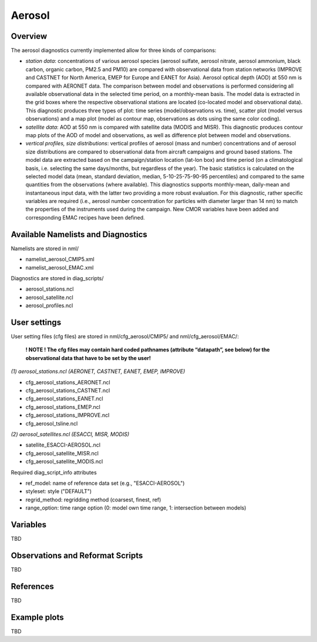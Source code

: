 Aerosol
=======

Overview
--------

The aerosol diagnostics currently implemented allow for three kinds of
comparisons:

* *station data*: concentrations of various aerosol species (aerosol sulfate, aerosol nitrate, aerosol ammonium, black carbon, organic carbon, PM2.5 and PM10) are compared with observational data from station networks (IMPROVE and CASTNET for North America, EMEP for Europe and EANET for Asia). Aerosol optical depth (AOD) at 550 nm is compared with AERONET data. The comparison between model and observations is performed considering all available observational data in the selected time period, on a monthly-mean basis. The model data is extracted in the grid boxes where the respective observational
  stations are located (co-located model and observational data). This diagnostic produces three types of plot: time series (model/observations vs. time), scatter plot (model versus observations) and a map plot (model as contour map, observations as dots using the same color coding).

* *satellite data*: AOD at 550 nm is compared with satellite data (MODIS and MISR). This diagnostic produces contour map plots of the AOD of model and observations, as well as difference plot between model and observations.

* *vertical profiles, size distributions*: vertical profiles of aerosol (mass and number) concentrations and of aerosol size distributions are compared to observational data from aircraft campaigns and ground based stations. The model data are extracted based on the campaign/station location (lat-lon box) and time period (on a climatological basis, i.e. selecting the same days/months, but regardless of the year). The basic statistics is calculated on the selected model data (mean, standard deviation, median, 5-10-25-75-90-95 percentiles) and compared to the same quantities from the observations (where available). This diagnostics supports monthly-mean, daily-mean and instantaneous input data, with the latter two providing a more
  robust evaluation. For this diagnostic, rather specific variables are required (i.e., aerosol number concentration for particles with diameter larger than 14 nm) to match the properties of the instruments used during the campaign. New CMOR variables have been added and corresponding EMAC recipes have been defined.


Available Namelists and Diagnostics
-----------------------------------

Namelists are stored in nml/

* namelist_aerosol_CMIP5.xml
* namelist_aerosol_EMAC.xml

Diagnostics are stored in diag_scripts/

* aerosol_stations.ncl
* aerosol_satellite.ncl
* aerosol_profiles.ncl


User settings
-------------

User setting files (cfg files) are stored in nml/cfg_aerosol/CMIP5/ and nml/cfg_aerosol/EMAC/:

  **! NOTE ! The cfg files may contain hard coded pathnames (attribute “datapath”, see below) for the observational data that have to be set by the user!**
  
*(1)	aerosol_stations.ncl (AERONET, CASTNET, EANET, EMEP, IMPROVE)*
  
* cfg_aerosol_stations_AERONET.ncl
* cfg_aerosol_stations_CASTNET.ncl
* cfg_aerosol_stations_EANET.ncl
* cfg_aerosol_stations_EMEP.ncl
* cfg_aerosol_stations_IMPROVE.ncl
* cfg_aerosol_tsline.ncl


*(2)	aerosol_satellites.ncl (ESACCI, MISR, MODIS)*

* satellite_ESACCI-AEROSOL.ncl
* cfg_aerosol_satellite_MISR.ncl
* cfg_aerosol_satellite_MODIS.ncl

Required diag_script_info attributes

* ref_model: name of reference data set (e.g., "ESACCI-AEROSOL")
* styleset: style ("DEFAULT")
* regrid_method: regridding method (coarsest, finest, ref)
* range_option: time range option (0: model own time range, 1: intersection between models)



Variables
---------

TBD


Observations and Reformat Scripts
---------------------------------

TBD



References
----------

TBD


Example plots
-------------

TBD
















